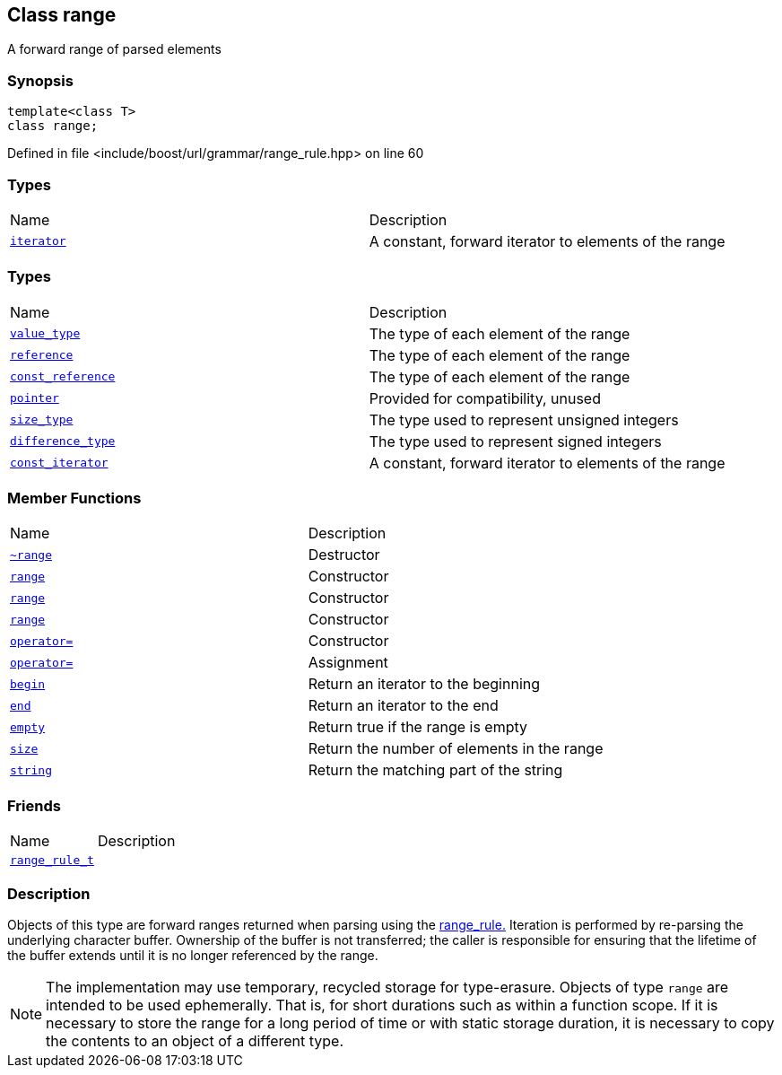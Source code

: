 :relfileprefix: ../../../
[#FBDA4FB06BC1B54B6D74BCB22C53C8EE26D68DA1]
== Class range

pass:v,q[A forward range of parsed elements]


=== Synopsis

[source,cpp,subs="verbatim,macros,-callouts"]
----
template<class T>
class range;
----

Defined in file <include/boost/url/grammar/range_rule.hpp> on line 60

=== Types
[,cols=2]
|===
|Name |Description
|xref:reference/boost/urls/grammar/range/iterator.adoc[`pass:v[iterator]`] |pass:v,q[A constant, forward iterator to elements of the range]

|===
=== Types
[,cols=2]
|===
|Name |Description
|xref:reference/boost/urls/grammar/range/value_type.adoc[`pass:v[value_type]`] |pass:v,q[The type of each element of the range]

|xref:reference/boost/urls/grammar/range/reference.adoc[`pass:v[reference]`] |pass:v,q[The type of each element of the range]

|xref:reference/boost/urls/grammar/range/const_reference.adoc[`pass:v[const_reference]`] |pass:v,q[The type of each element of the range]

|xref:reference/boost/urls/grammar/range/pointer.adoc[`pass:v[pointer]`] |pass:v,q[Provided for compatibility, unused]

|xref:reference/boost/urls/grammar/range/size_type.adoc[`pass:v[size_type]`] |pass:v,q[The type used to represent unsigned integers]

|xref:reference/boost/urls/grammar/range/difference_type.adoc[`pass:v[difference_type]`] |pass:v,q[The type used to represent signed integers]

|xref:reference/boost/urls/grammar/range/const_iterator.adoc[`pass:v[const_iterator]`] |pass:v,q[A constant, forward iterator to elements of the range]

|===
=== Member Functions
[,cols=2]
|===
|Name |Description
|xref:reference/boost/urls/grammar/range/2destructor.adoc[`pass:v[~range]`] |pass:v,q[Destructor]

|xref:reference/boost/urls/grammar/range/2constructor-01e.adoc[`pass:v[range]`] |pass:v,q[Constructor]

|xref:reference/boost/urls/grammar/range/2constructor-08.adoc[`pass:v[range]`] |pass:v,q[Constructor]

|xref:reference/boost/urls/grammar/range/2constructor-01b.adoc[`pass:v[range]`] |pass:v,q[Constructor]

|xref:reference/boost/urls/grammar/range/operator_assign-08.adoc[`pass:v[operator=]`] |pass:v,q[Constructor]

|xref:reference/boost/urls/grammar/range/operator_assign-0e.adoc[`pass:v[operator=]`] |pass:v,q[Assignment]

|xref:reference/boost/urls/grammar/range/begin.adoc[`pass:v[begin]`] |pass:v,q[Return an iterator to the beginning]

|xref:reference/boost/urls/grammar/range/end.adoc[`pass:v[end]`] |pass:v,q[Return an iterator to the end]

|xref:reference/boost/urls/grammar/range/empty.adoc[`pass:v[empty]`] |pass:v,q[Return true if the range is empty]

|xref:reference/boost/urls/grammar/range/size.adoc[`pass:v[size]`] |pass:v,q[Return the number of elements in the range]

|xref:reference/boost/urls/grammar/range/string.adoc[`pass:v[string]`] |pass:v,q[Return the matching part of the string]

|===
=== Friends
[,cols=2]
|===
|Name |Description
|xref:reference/boost/urls/grammar/range/8friend.adoc[`pass:v[range_rule_t]`] |
|===

=== Description

pass:v,q[Objects of this type are forward ranges] pass:v,q[returned when parsing using the]
xref:reference/boost/urls/grammar/range_rule-02.adoc[range_rule.]
pass:v,q[Iteration is performed by re-parsing the]
pass:v,q[underlying character buffer. Ownership]
pass:v,q[of the buffer is not transferred; the]
pass:v,q[caller is responsible for ensuring that]
pass:v,q[the lifetime of the buffer extends until]
pass:v,q[it is no longer referenced by the range.]
[NOTE]

pass:v,q[The implementation may use temporary,]
pass:v,q[recycled storage for type-erasure. Objects]
pass:v,q[of type `range` are intended to be used]
pass:v,q[ephemerally. That is, for short durations]
pass:v,q[such as within a function scope. If it is]
pass:v,q[necessary to store the range for a long]
pass:v,q[period of time or with static storage]
pass:v,q[duration, it is necessary to copy the]
pass:v,q[contents to an object of a different type.]


